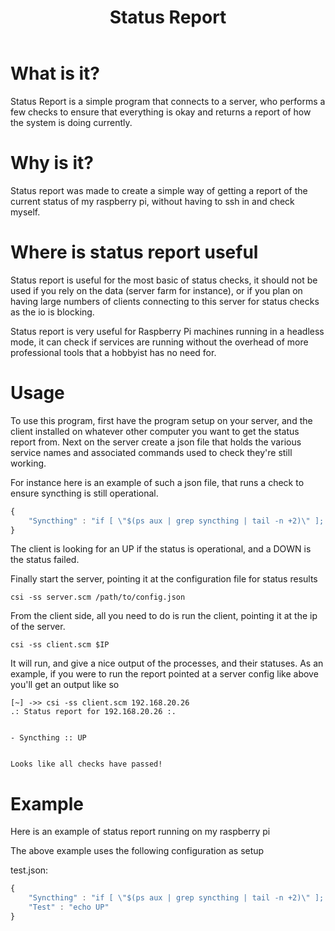 #+TITLE: Status Report
* What is it?
Status Report is a simple program that connects to a server, who
performs a few checks to ensure that everything is okay and returns a
report of how the system is doing currently.
* Why is it?
Status report was made to create a simple way of getting a report of
the current status of my raspberry pi, without having to ssh in and
check myself.
* Where is status report useful
Status report is useful for the most basic of status checks, it should
not be used if you rely on the data (server farm for instance), or if
you plan on having large numbers of clients connecting to this server
for status checks as the io is blocking.

Status report is very useful for Raspberry Pi machines running in
a headless mode, it can check if services are running without the
overhead of more professional tools that a hobbyist has no need for.
* Usage
To use this program, first have the program setup on your server, and
the client installed on whatever other computer you want to get the
status report from. Next on the server create a json file that holds
the various service names and associated commands used to check
they're still working.

For instance here is an example of such a json file, that runs a check
to ensure syncthing is still operational.

#+BEGIN_SRC javascript
  {
      "Syncthing" : "if [ \"$(ps aux | grep syncthing | tail -n +2)\" ]; then echo \"UP\"; else echo \"DOWN\"; fi"
  }
#+END_SRC

The client is looking for an UP if the status is operational, and a
DOWN is the status failed.

Finally start the server, pointing it at the configuration file for
status results

#+BEGIN_SRC shell
  csi -ss server.scm /path/to/config.json
#+END_SRC

From the client side, all you need to do is run the client, pointing
it at the ip of the server.

#+BEGIN_SRC shell
  csi -ss client.scm $IP
#+END_SRC

It will run, and give a nice output of the processes, and their
statuses. As an example, if you were to run the report pointed at a
server config like above you'll get an output like so

#+BEGIN_EXAMPLE
[~] ->> csi -ss client.scm 192.168.20.26
.: Status report for 192.168.20.26 :.


- Syncthing :: UP


Looks like all checks have passed!
#+END_EXAMPLE

* Example
Here is an example of status report running on my raspberry pi

[[file:example.png]]

The above example uses the following configuration as setup

test.json:
#+BEGIN_SRC javascript
  {
      "Syncthing" : "if [ \"$(ps aux | grep syncthing | tail -n +2)\" ]; then echo \"UP\"; else echo \"DOWN\"; fi",
      "Test" : "echo UP"
  }
#+END_SRC

